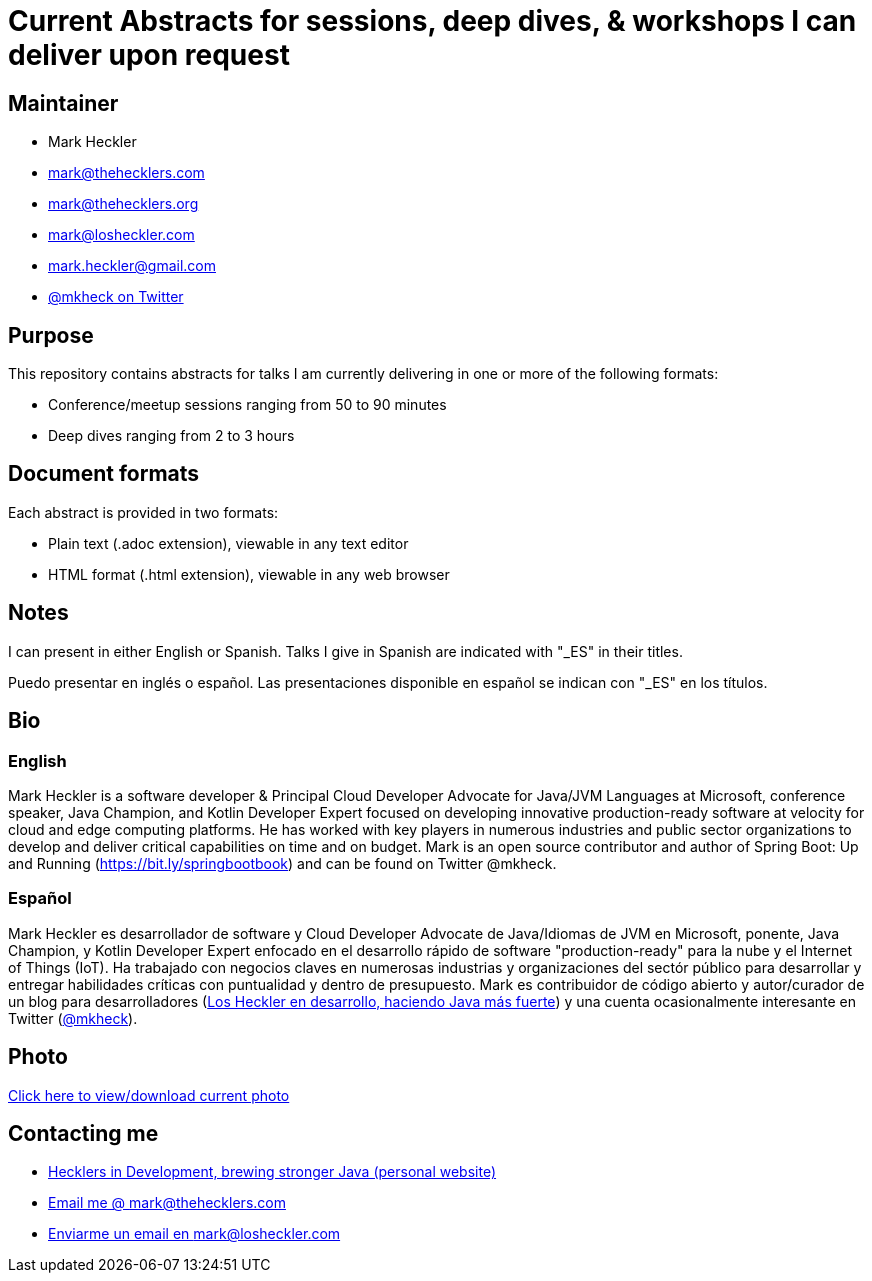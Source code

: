 = Current Abstracts for sessions, deep dives, & workshops I can deliver upon request

== Maintainer

* Mark Heckler
* mailto:mark@thehecklers.com[mark@thehecklers.com]
* mailto:mark@thehecklers.org[mark@thehecklers.org]
* mailto:mark@losheckler.com[mark@losheckler.com]
* mailto:mark.heckler@gmail.com[mark.heckler@gmail.com]
* https://twitter.com/mkheck[@mkheck on Twitter]

== Purpose

This repository contains abstracts for talks I am currently delivering in one or more of the following formats:

* Conference/meetup sessions ranging from 50 to 90 minutes
* Deep dives ranging from 2 to 3 hours

== Document formats

Each abstract is provided in two formats:

* Plain text (.adoc extension), viewable in any text editor
* HTML format (.html extension), viewable in any web browser

== Notes

I can present in either English or Spanish. Talks I give in Spanish are indicated with "_ES" in their titles.

Puedo presentar en inglés o español. Las presentaciones disponible en español se indican con "_ES" en los títulos.

== Bio

=== English

Mark Heckler is a software developer & Principal Cloud Developer Advocate for Java/JVM Languages at Microsoft, conference speaker, Java Champion, and Kotlin Developer Expert focused on developing innovative production-ready software at velocity for cloud and edge computing platforms. He has worked with key players in numerous industries and public sector organizations to develop and deliver critical capabilities on time and on budget. Mark is an open source contributor and author of Spring Boot: Up and Running (https://bit.ly/springbootbook) and can be found on Twitter @mkheck.

=== Español

Mark Heckler es desarrollador de software y Cloud Developer Advocate de Java/Idiomas de JVM en Microsoft, ponente, Java Champion, y Kotlin Developer Expert enfocado en el desarrollo rápido de software "production-ready" para la nube y el Internet of Things (IoT). Ha trabajado con negocios claves en numerosas industrias y organizaciones del sectór público para desarrollar y entregar habilidades críticas con puntualidad y dentro de presupuesto. Mark es contribuidor de código abierto y autor/curador de un blog para desarrolladores (http://www.losheckler.com[Los Heckler en desarrollo, haciendo Java más fuerte]) y una cuenta ocasionalmente interesante en Twitter (https://twitter.com/mkheck[@mkheck]).

== Photo

https://1drv.ms/u/s!Asa7U7j7HrpThtkXK0VK3muwW42E5A[Click here to view/download current photo]

== Contacting me

* https://www.thehecklers.com[Hecklers in Development, brewing stronger Java (personal website)]
* mailto:mark@thehecklers.com[Email me @ mark@thehecklers.com]
* mailto:mark@losheckler.com[Enviarme un email en mark@losheckler.com]